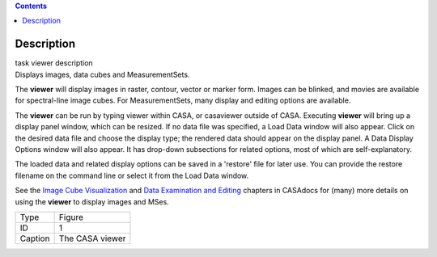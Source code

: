 .. contents::
   :depth: 3
..

.. container::
   :name: viewlet-above-content-title

Description
===========

.. container::
   :name: viewlet-below-content-title

.. container:: documentDescription description

   task viewer description

.. container:: section
   :name: viewlet-above-content-body

.. container:: section
   :name: content-core

   .. container::
      :name: parent-fieldname-text

      Displays images, data cubes and MeasurementSets.

      The **viewer** will display images in raster, contour, vector or
      marker form. Images can be blinked, and movies are available for
      spectral-line image cubes. For MeasurementSets, many display and
      editing options are available.

      The **viewer** can be run by typing viewer within CASA, or
      casaviewer outside of CASA. Executing **viewer** will bring up a
      display panel window, which can be resized. If no data file was
      specified, a Load Data window will also appear. Click on the
      desired data file and choose the display type; the rendered data
      should appear on the display panel. A Data Display Options window
      will also appear. It has drop-down subsections for related
      options, most of which are self-explanatory.

      The loaded data and related display options can be saved in a
      'restore' file for later use. You can provide the restore filename
      on the command line or select it from the Load Data window.

      See the `Image Cube
      Visualization <https://casa.nrao.edu/casadocs-devel/stable/imaging/image-cube-visualization>`__ and
      `Data Examination and
      Editing <https://casa.nrao.edu/casadocs-devel/stable/calibration-and-visibility-data/data-examination-and-editing>`__
      chapters in CASAdocs for (many) more details on using the
      **viewer** to display images and MSes.

       

      |image1|

      ======= ===============
      Type    Figure
      ID      1
      Caption The CASA viewer
      ======= ===============

.. container:: section
   :name: viewlet-below-content-body

.. |image1| image:: https://casa.nrao.edu/casadocs-devel/stable/global-task-list/task_viewer/imview_figure.png/@@images/ded86eb1-4272-4a18-8bbd-c8b20e8dee7b.png
   :class: image-inline
